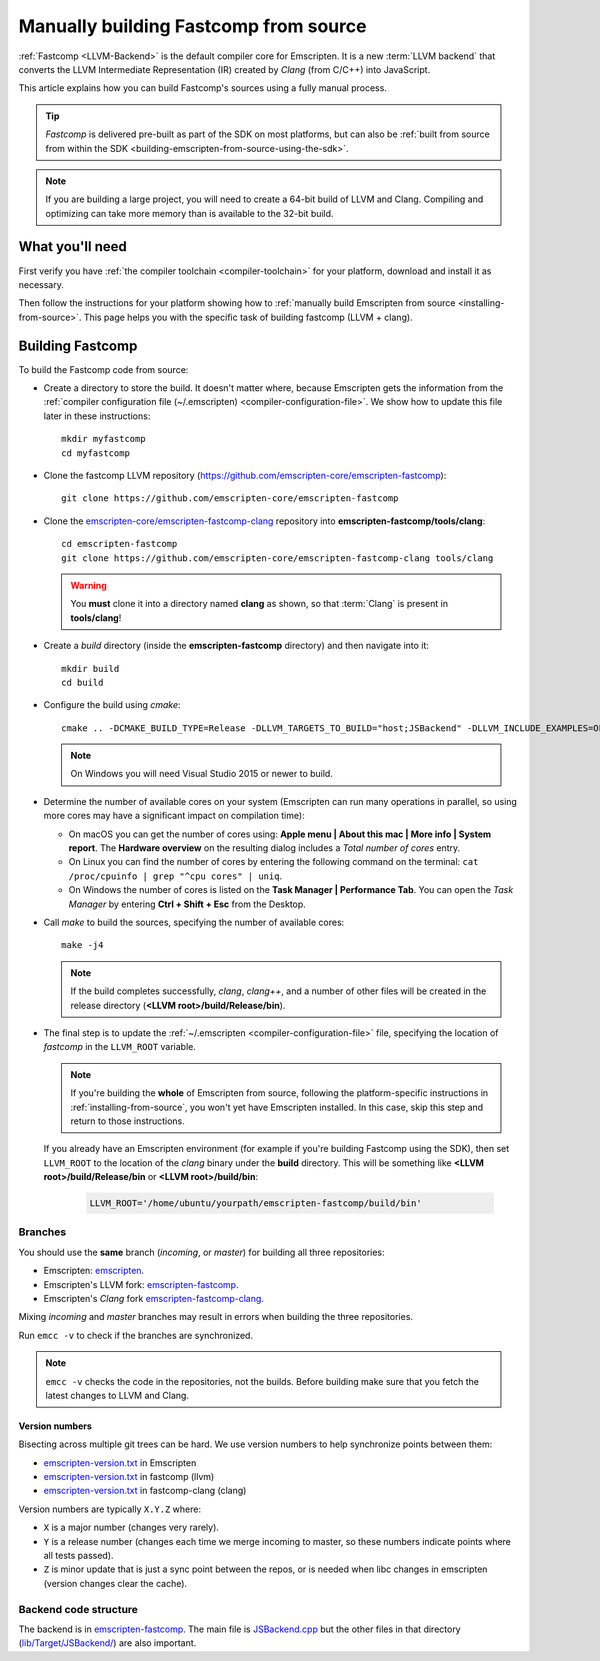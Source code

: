 .. _building-fastcomp-from-source:

======================================
Manually building Fastcomp from source
======================================

:ref:`Fastcomp <LLVM-Backend>` is the default compiler core for Emscripten. It is a new :term:`LLVM backend` that converts the LLVM Intermediate Representation (IR) created by *Clang* (from C/C++) into JavaScript.

This article explains how you can build Fastcomp's sources using a fully manual process.

.. tip:: *Fastcomp* is delivered pre-built as part of the SDK on most platforms, but can also be :ref:`built from source from within the SDK <building-emscripten-from-source-using-the-sdk>`.

.. note:: If you are building a large project, you will need to create a 64-bit build of LLVM and Clang. Compiling and optimizing can take more memory than is available to the 32-bit build.


What you'll need
================

First verify you have :ref:`the compiler toolchain <compiler-toolchain>` for your platform, download and install it as necessary.

Then follow the instructions for your platform showing how to :ref:`manually build Emscripten from source <installing-from-source>`. This page helps you with the specific task of building fastcomp (LLVM + clang).


.. _building-fastcomp-from-source-building:

Building Fastcomp
=================

To build the Fastcomp code from source:

-  Create a directory to store the build. It doesn't matter where, because Emscripten gets the information from the :ref:`compiler configuration file (~/.emscripten) <compiler-configuration-file>`. We show how to update this file later in these instructions:

  ::

    mkdir myfastcomp
    cd myfastcomp


- Clone the fastcomp LLVM repository (https://github.com/emscripten-core/emscripten-fastcomp):

  ::

    git clone https://github.com/emscripten-core/emscripten-fastcomp



- Clone the `emscripten-core/emscripten-fastcomp-clang <https://github.com/emscripten-core/emscripten-fastcomp-clang>`_ repository into **emscripten-fastcomp/tools/clang**:

  ::

    cd emscripten-fastcomp
    git clone https://github.com/emscripten-core/emscripten-fastcomp-clang tools/clang

  .. warning:: You **must** clone it into a directory named **clang** as shown, so that :term:`Clang` is present in **tools/clang**!

- Create a *build* directory (inside the **emscripten-fastcomp** directory) and then navigate into it:

  ::

    mkdir build
    cd build

- Configure the build using *cmake*:

  ::

    cmake .. -DCMAKE_BUILD_TYPE=Release -DLLVM_TARGETS_TO_BUILD="host;JSBackend" -DLLVM_INCLUDE_EXAMPLES=OFF -DLLVM_INCLUDE_TESTS=OFF -DCLANG_INCLUDE_TESTS=OFF

  .. note:: On Windows you will need Visual Studio 2015 or newer to build.

- Determine the number of available cores on your system (Emscripten can run many operations in parallel, so using more cores may have a significant impact on compilation time):

  - On macOS you can get the number of cores using: **Apple menu | About this mac | More info | System report**. The **Hardware overview** on the resulting dialog includes a *Total number of cores* entry.
  - On Linux you can find the number of cores by entering the following command on the terminal: ``cat /proc/cpuinfo | grep "^cpu cores" | uniq``.
  - On Windows the number of cores is listed on the **Task Manager | Performance Tab**. You can open the *Task Manager* by entering **Ctrl + Shift + Esc** from the Desktop.

- Call *make* to build the sources, specifying the number of available cores:

  ::

    make -j4

  .. note:: If the build completes successfully, *clang*, *clang++*, and a number of other files will be created in the release directory (**<LLVM root>/build/Release/bin**).


.. _llvm-update-compiler-configuration-file:

-

  The final step is to update the :ref:`~/.emscripten <compiler-configuration-file>` file, specifying the location of *fastcomp* in the ``LLVM_ROOT`` variable.

  .. note:: If you're building the **whole** of Emscripten from source, following the platform-specific instructions in :ref:`installing-from-source`, you won't yet have Emscripten installed. In this case, skip this step and return to those instructions.

  If you already have an Emscripten environment (for example if you're building Fastcomp using the SDK), then set ``LLVM_ROOT`` to the location of the *clang* binary under the **build** directory. This will be something like **<LLVM root>/build/Release/bin** or **<LLVM root>/build/bin**:

    .. code-block:: none

      LLVM_ROOT='/home/ubuntu/yourpath/emscripten-fastcomp/build/bin'

.. _building-fastcomp-from-source-branches:

Branches
---------

You should use the **same** branch (*incoming*, or *master*) for building all three repositories:

- Emscripten: `emscripten <https://github.com/emscripten-core/emscripten>`_.
- Emscripten's LLVM fork: `emscripten-fastcomp <https://github.com/emscripten-core/emscripten-fastcomp>`_.
- Emscripten's *Clang* fork `emscripten-fastcomp-clang <https://github.com/emscripten-core/emscripten-fastcomp-clang>`_.

Mixing *incoming* and *master* branches may result in errors when building the three repositories.

Run ``emcc -v`` to check if the branches are synchronized.

.. note:: ``emcc -v`` checks the code in the repositories, not the builds. Before building make sure that you fetch the latest changes to LLVM and Clang.

Version numbers
++++++++++++++++

Bisecting across multiple git trees can be hard. We use version numbers to help synchronize points between them:

- `emscripten-version.txt <https://github.com/emscripten-core/emscripten/blob/master/emscripten-version.txt>`__ in Emscripten
- `emscripten-version.txt <https://github.com/emscripten-core/emscripten-fastcomp/blob/master/emscripten-version.txt>`__ in fastcomp (llvm)
- `emscripten-version.txt <https://github.com/emscripten-core/emscripten-fastcomp-clang/blob/master/emscripten-version.txt>`__ in fastcomp-clang (clang)

Version numbers are typically ``X.Y.Z`` where:

- ``X`` is a major number (changes very rarely).
- ``Y`` is a release number (changes each time we merge incoming to master, so these numbers indicate points where all tests passed).
- ``Z`` is minor update that is just a sync point between the repos, or is needed when libc changes in emscripten (version changes clear the cache).



Backend code structure
----------------------

The backend is in `emscripten-fastcomp <https://github.com/emscripten-core/emscripten-fastcomp>`_. The main file is `JSBackend.cpp <https://github.com/emscripten-core/emscripten-fastcomp/blob/incoming/lib/Target/JSBackend/JSBackend.cpp>`_ but the other files in that directory (`lib/Target/JSBackend/ <https://github.com/emscripten-core/emscripten-fastcomp/tree/incoming/lib/Target/JSBackend>`_) are also important.


